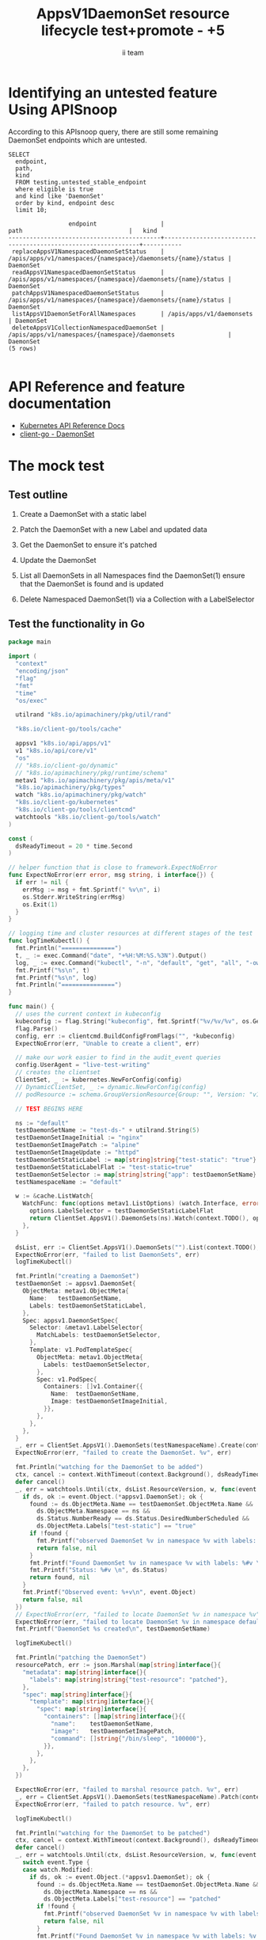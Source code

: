 # -*- ii: apisnoop; -*-
#+TITLE: AppsV1DaemonSet resource lifecycle test+promote - +5
#+AUTHOR: ii team
#+TODO: TODO(t) NEXT(n) IN-PROGRESS(i) BLOCKED(b) | DONE(d)
#+OPTIONS: toc:nil tags:nil todo:nil
#+EXPORT_SELECT_TAGS: export
#+PROPERTY: header-args:sql-mode :product postgres


* Identifying an untested feature Using APISnoop :export:

According to this APIsnoop query, there are still some remaining DaemonSet endpoints which are untested.

  #+NAME: untested_stable_core_endpoints
  #+begin_src sql-mode :eval never-export :exports both :session none
    SELECT
      endpoint,
      path,
      kind
      FROM testing.untested_stable_endpoint
      where eligible is true
      and kind like 'DaemonSet'
      order by kind, endpoint desc
      limit 10;
  #+end_src

  #+RESULTS: untested_stable_core_endpoints
  #+begin_SRC example
                   endpoint                  |                             path                              |   kind
  -------------------------------------------+---------------------------------------------------------------+-----------
   replaceAppsV1NamespacedDaemonSetStatus    | /apis/apps/v1/namespaces/{namespace}/daemonsets/{name}/status | DaemonSet
   readAppsV1NamespacedDaemonSetStatus       | /apis/apps/v1/namespaces/{namespace}/daemonsets/{name}/status | DaemonSet
   patchAppsV1NamespacedDaemonSetStatus      | /apis/apps/v1/namespaces/{namespace}/daemonsets/{name}/status | DaemonSet
   listAppsV1DaemonSetForAllNamespaces       | /apis/apps/v1/daemonsets                                      | DaemonSet
   deleteAppsV1CollectionNamespacedDaemonSet | /apis/apps/v1/namespaces/{namespace}/daemonsets               | DaemonSet
  (5 rows)

  #+end_SRC


* API Reference and feature documentation                            :export:
- [[https://kubernetes.io/docs/reference/kubernetes-api/][Kubernetes API Reference Docs]]
- [[https://github.com/kubernetes/client-go/blob/master/kubernetes/typed/apps/v1/daemonset.go][client-go - DaemonSet]]

* The mock test                                                      :export:
** Test outline
1. Create a DaemonSet with a static label

2. Patch the DaemonSet with a new Label and updated data

3. Get the DaemonSet to ensure it's patched

4. Update the DaemonSet

5. List all DaemonSets in all Namespaces
   find the DaemonSet(1)
   ensure that the DaemonSet is found and is updated

6. Delete Namespaced DaemonSet(1) via a Collection with a LabelSelector

** Test the functionality in Go
   #+begin_src go
     package main

     import (
       "context"
       "encoding/json"
       "flag"
       "fmt"
       "time"
       "os/exec"

       utilrand "k8s.io/apimachinery/pkg/util/rand"

       "k8s.io/client-go/tools/cache"

       appsv1 "k8s.io/api/apps/v1"
       v1 "k8s.io/api/core/v1"
       "os"
       // "k8s.io/client-go/dynamic"
       // "k8s.io/apimachinery/pkg/runtime/schema"
       metav1 "k8s.io/apimachinery/pkg/apis/meta/v1"
       "k8s.io/apimachinery/pkg/types"
       watch "k8s.io/apimachinery/pkg/watch"
       "k8s.io/client-go/kubernetes"
       "k8s.io/client-go/tools/clientcmd"
       watchtools "k8s.io/client-go/tools/watch"
     )

     const (
       dsReadyTimeout = 20 * time.Second
     )

     // helper function that is close to framework.ExpectNoError
     func ExpectNoError(err error, msg string, i interface{}) {
       if err != nil {
         errMsg := msg + fmt.Sprintf(" %v\n", i)
         os.Stderr.WriteString(errMsg)
         os.Exit(1)
       }
     }

     // logging time and cluster resources at different stages of the test
     func logTimeKubectl() {
       fmt.Println("===============")
       t, _ := exec.Command("date", "+%H:%M:%S.%3N").Output()
       log, _ := exec.Command("kubectl", "-n", "default", "get", "all", "-owide").Output()
       fmt.Printf("%s\n", t)
       fmt.Printf("%s\n", log)
       fmt.Println("===============")
     }

     func main() {
       // uses the current context in kubeconfig
       kubeconfig := flag.String("kubeconfig", fmt.Sprintf("%v/%v/%v", os.Getenv("HOME"), ".kube", "config"), "(optional) absolute path to the kubeconfig file")
       flag.Parse()
       config, err := clientcmd.BuildConfigFromFlags("", *kubeconfig)
       ExpectNoError(err, "Unable to create a client", err)

       // make our work easier to find in the audit_event queries
       config.UserAgent = "live-test-writing"
       // creates the clientset
       ClientSet, _ := kubernetes.NewForConfig(config)
       // DynamicClientSet, _ := dynamic.NewForConfig(config)
       // podResource := schema.GroupVersionResource{Group: "", Version: "v1", Resource: "pods"}

       // TEST BEGINS HERE

       ns := "default"
       testDaemonSetName := "test-ds-" + utilrand.String(5)
       testDaemonSetImageInitial := "nginx"
       testDaemonSetImagePatch := "alpine"
       testDaemonSetImageUpdate := "httpd"
       testDaemonSetStaticLabel := map[string]string{"test-static": "true"}
       testDaemonSetStaticLabelFlat := "test-static=true"
       testDaemonSetSelector := map[string]string{"app": testDaemonSetName}
       testNamespaceName := "default"

       w := &cache.ListWatch{
         WatchFunc: func(options metav1.ListOptions) (watch.Interface, error) {
           options.LabelSelector = testDaemonSetStaticLabelFlat
           return ClientSet.AppsV1().DaemonSets(ns).Watch(context.TODO(), options)
         },
       }

       dsList, err := ClientSet.AppsV1().DaemonSets("").List(context.TODO(), metav1.ListOptions{LabelSelector: testDaemonSetStaticLabelFlat})
       ExpectNoError(err, "failed to list DaemonSets", err)
       logTimeKubectl()

       fmt.Println("creating a DaemonSet")
       testDaemonSet := appsv1.DaemonSet{
         ObjectMeta: metav1.ObjectMeta{
           Name:   testDaemonSetName,
           Labels: testDaemonSetStaticLabel,
         },
         Spec: appsv1.DaemonSetSpec{
           Selector: &metav1.LabelSelector{
             MatchLabels: testDaemonSetSelector,
           },
           Template: v1.PodTemplateSpec{
             ObjectMeta: metav1.ObjectMeta{
               Labels: testDaemonSetSelector,
             },
             Spec: v1.PodSpec{
               Containers: []v1.Container{{
                 Name:  testDaemonSetName,
                 Image: testDaemonSetImageInitial,
               }},
             },
           },
         },
       }
       _, err = ClientSet.AppsV1().DaemonSets(testNamespaceName).Create(context.TODO(), &testDaemonSet, metav1.CreateOptions{})
       ExpectNoError(err, "failed to create the DaemonSet. %v", err)

       fmt.Println("watching for the DaemonSet to be added")
       ctx, cancel := context.WithTimeout(context.Background(), dsReadyTimeout)
       defer cancel()
       _, err = watchtools.Until(ctx, dsList.ResourceVersion, w, func(event watch.Event) (bool, error) {
         if ds, ok := event.Object.(*appsv1.DaemonSet); ok {
           found := ds.ObjectMeta.Name == testDaemonSet.ObjectMeta.Name &&
             ds.ObjectMeta.Namespace == ns &&
             ds.Status.NumberReady == ds.Status.DesiredNumberScheduled &&
             ds.ObjectMeta.Labels["test-static"] == "true"
           if !found {
             fmt.Printf("observed DaemonSet %v in namespace %v with labels: %v\n", ds.ObjectMeta.Name, ds.ObjectMeta.Namespace, ds.ObjectMeta.Labels)
             return false, nil
           }
           fmt.Printf("Found DaemonSet %v in namespace %v with labels: %#v \n", ds.ObjectMeta.Name, ds.ObjectMeta.Namespace, ds.ObjectMeta.Labels)
           fmt.Printf("Status: %#v \n", ds.Status)
           return found, nil
         }
         fmt.Printf("Observed event: %+v\n", event.Object)
         return false, nil
       })
       // ExpectNoError(err, "failed to locate DaemonSet %v in namespace %v", testDaemonSet.ObjectMeta.Name, ns)
       ExpectNoError(err, "failed to locate DaemonSet %v in namespace default", testDaemonSet.ObjectMeta.Name)
       fmt.Printf("DaemonSet %s created\n", testDaemonSetName)

       logTimeKubectl()

       fmt.Println("patching the DaemonSet")
       resourcePatch, err := json.Marshal(map[string]interface{}{
         "metadata": map[string]interface{}{
           "labels": map[string]string{"test-resource": "patched"},
         },
         "spec": map[string]interface{}{
           "template": map[string]interface{}{
             "spec": map[string]interface{}{
               "containers": []map[string]interface{}{{
                 "name":    testDaemonSetName,
                 "image":   testDaemonSetImagePatch,
                 "command": []string{"/bin/sleep", "100000"},
               }},
             },
           },
         },
       })

       ExpectNoError(err, "failed to marshal resource patch. %v", err)
       _, err = ClientSet.AppsV1().DaemonSets(testNamespaceName).Patch(context.TODO(), testDaemonSetName, types.StrategicMergePatchType, []byte(resourcePatch), metav1.PatchOptions{})
       ExpectNoError(err, "failed to patch resource. %v", err)

       logTimeKubectl()

       fmt.Println("watching for the DaemonSet to be patched")
       ctx, cancel = context.WithTimeout(context.Background(), dsReadyTimeout)
       defer cancel()
       _, err = watchtools.Until(ctx, dsList.ResourceVersion, w, func(event watch.Event) (bool, error) {
         switch event.Type {
         case watch.Modified:
           if ds, ok := event.Object.(*appsv1.DaemonSet); ok {
             found := ds.ObjectMeta.Name == testDaemonSet.ObjectMeta.Name &&
               ds.ObjectMeta.Namespace == ns &&
               ds.ObjectMeta.Labels["test-resource"] == "patched"
             if !found {
               fmt.Printf("observed DaemonSet %v in namespace %v with labels: %v \n", ds.ObjectMeta.Name, ds.ObjectMeta.Namespace, ds.ObjectMeta.Labels)
               return false, nil
             }
             fmt.Printf("Found DaemonSet %v in namespace %v with labels: %v \n", ds.ObjectMeta.Name, ds.ObjectMeta.Namespace, ds.ObjectMeta.Labels)
             return found, nil
           }
         default:
           fmt.Printf("Observed event: %+v \n", event.Type)
         }
         return false, nil
       })
       ExpectNoError(err, "failed to delete DaemonSet %v in namespace default", testDaemonSet.ObjectMeta.Name)
       fmt.Printf("DaemonSet %s patched\n", testDaemonSetName)
       logTimeKubectl()

       fmt.Println("fetching the DaemonSet")
       ds, err := ClientSet.AppsV1().DaemonSets(testNamespaceName).Get(context.TODO(), testDaemonSetName, metav1.GetOptions{})
       ExpectNoError(err, "failed to fetch resource. %v", err)

       if ds.ObjectMeta.Labels["test-resource"] != "patched" {
         fmt.Println("failed to patch resource - missing patched label")
         return
       }
       if ds.Spec.Template.Spec.Containers[0].Image != testDaemonSetImagePatch {
         fmt.Println("failed to patch resource - missing patched image")
         return
       }
       if ds.Spec.Template.Spec.Containers[0].Command[0] != "/bin/sleep" {
         fmt.Println("failed to patch resource - missing patched command")
         return
       }

       fmt.Println("updating the DaemonSet")
       dsUpdate := ds
       dsUpdate.ObjectMeta.Labels["test-resource"] = "updated"
       dsUpdate.Spec.Template.Spec.Containers[0].Image = testDaemonSetImageUpdate
       dsUpdate.Spec.Template.Spec.Containers[0].Command = []string{}
       _, err = ClientSet.AppsV1().DaemonSets(testNamespaceName).Update(context.TODO(), dsUpdate, metav1.UpdateOptions{})
       ExpectNoError(err, "failed to update resource. %v", err)

       fmt.Println("listing DaemonSets")
       dss, err := ClientSet.AppsV1().DaemonSets("").List(context.TODO(), metav1.ListOptions{LabelSelector: testDaemonSetStaticLabelFlat})
       ExpectNoError(err, "failed to list DaemonSets. %v", err)

       if len(dss.Items) == 0 {
         fmt.Println("there are no DaemonSets found")
         return
       }
       for _, ds := range dss.Items {
         if ds.ObjectMeta.Labels["test-resource"] != "updated" {
           fmt.Println("failed to patch resource - missing updated label")
           return
         }
         if ds.Spec.Template.Spec.Containers[0].Image != testDaemonSetImageUpdate {
           fmt.Println("failed to patch resource - missing updated image")
           return
         }
         if len(ds.Spec.Template.Spec.Containers[0].Command) != 0 {
           fmt.Println("failed to patch resource - missing updated command")
           return
         }
       }

       logTimeKubectl()

       fmt.Println("deleting the DaemonSet")
       err = ClientSet.AppsV1().DaemonSets(testNamespaceName).DeleteCollection(context.TODO(), metav1.DeleteOptions{}, metav1.ListOptions{LabelSelector: testDaemonSetStaticLabelFlat})
       ExpectNoError(err, "failed to delete the DaemonSet. %v", err)

       fmt.Println("watching for the DaemonSet to be deleted")
       ctx, cancel = context.WithTimeout(context.Background(), dsReadyTimeout)
       defer cancel()
       _, err = watchtools.Until(ctx, dsList.ResourceVersion, w, func(event watch.Event) (bool, error) {
         switch event.Type {
         case watch.Deleted:
           if ds, ok := event.Object.(*appsv1.DaemonSet); ok {
             found := ds.ObjectMeta.Name == testDaemonSet.ObjectMeta.Name &&
               ds.ObjectMeta.Namespace == ns &&
               ds.ObjectMeta.Labels["test-static"] == "true"
             if !found {
               fmt.Printf("observed DaemonSet %v in namespace %v with labels: %v \n", ds.ObjectMeta.Name, ds.ObjectMeta.Namespace, ds.ObjectMeta.Labels)
               return false, nil
             }
             fmt.Printf("Found DaemonSet %v in namespace %v with labels: %v \n", ds.ObjectMeta.Name, ds.ObjectMeta.Namespace, ds.ObjectMeta.Labels)
             return found, nil
           }
         default:
           fmt.Printf("Observed event: %+v \n", event.Type)
         }
         return false, nil
       })
       ExpectNoError(err, "failed to delete DaemonSet %v in namespace default", testDaemonSet.ObjectMeta.Name)
       fmt.Printf("DaemonSet %s deleted\n", testDaemonSetName)

       // TEST ENDS HERE
       fmt.Println("[status] complete")

     }
   #+end_src

   #+RESULTS:
   #+begin_SRC example
   ===============
   12:32:35.532

   NAME                    TYPE        CLUSTER-IP       EXTERNAL-IP   PORT(S)     AGE     SELECTOR
   service/csi-packet-pd   ClusterIP   10.110.201.122   <none>        12345/TCP   4h27m   app=csi-packet-pd
   service/kubernetes      ClusterIP   10.96.0.1        <none>        443/TCP     4h27m   <none>

   ===============
   creating a DaemonSet
   watching for the DaemonSet to be added
   Found DaemonSet test-ds-8gz6z in namespace default with labels: map[string]string{"test-static":"true"}
   Status: v1.DaemonSetStatus{CurrentNumberScheduled:0, NumberMisscheduled:0, DesiredNumberScheduled:0, NumberReady:0, ObservedGeneration:0, UpdatedNumberScheduled:0, NumberAvailable:0, NumberUnavailable:0, CollisionCount:(*int32)(nil), Conditions:[]v1.DaemonSetCondition(nil)}
   DaemonSet test-ds-8gz6z created
   ===============
   12:32:35.655

   NAME                      READY   STATUS              RESTARTS   AGE   IP       NODE                      NOMINATED NODE   READINESS GATES
   pod/test-ds-8gz6z-z6swc   0/1     ContainerCreating   0          0s    <none>   e2e-control-plane-kmm5q   <none>           <none>

   NAME                    TYPE        CLUSTER-IP       EXTERNAL-IP   PORT(S)     AGE     SELECTOR
   service/csi-packet-pd   ClusterIP   10.110.201.122   <none>        12345/TCP   4h27m   app=csi-packet-pd
   service/kubernetes      ClusterIP   10.96.0.1        <none>        443/TCP     4h27m   <none>

   NAME                           DESIRED   CURRENT   READY   UP-TO-DATE   AVAILABLE   NODE SELECTOR   AGE   CONTAINERS      IMAGES   SELECTOR
   daemonset.apps/test-ds-8gz6z   1         1         0       1            0           <none>          0s    test-ds-8gz6z   nginx    app=test-ds-8gz6z

   ===============
   patching the DaemonSet
   ===============
   12:32:35.766

   NAME                      READY   STATUS        RESTARTS   AGE   IP       NODE                      NOMINATED NODE   READINESS GATES
   pod/test-ds-8gz6z-z6swc   0/1     Terminating   0          0s    <none>   e2e-control-plane-kmm5q   <none>           <none>

   NAME                    TYPE        CLUSTER-IP       EXTERNAL-IP   PORT(S)     AGE     SELECTOR
   service/csi-packet-pd   ClusterIP   10.110.201.122   <none>        12345/TCP   4h27m   app=csi-packet-pd
   service/kubernetes      ClusterIP   10.96.0.1        <none>        443/TCP     4h27m   <none>

   NAME                           DESIRED   CURRENT   READY   UP-TO-DATE   AVAILABLE   NODE SELECTOR   AGE   CONTAINERS      IMAGES   SELECTOR
   daemonset.apps/test-ds-8gz6z   1         1         0       0            0           <none>          0s    test-ds-8gz6z   alpine   app=test-ds-8gz6z

   ===============
   watching for the DaemonSet to be patched
   Observed event: ADDED
   observed DaemonSet test-ds-8gz6z in namespace default with labels: map[test-static:true]
   Found DaemonSet test-ds-8gz6z in namespace default with labels: map[test-resource:patched test-static:true]
   DaemonSet test-ds-8gz6z patched
   ===============
   12:32:35.849

   NAME                      READY   STATUS        RESTARTS   AGE   IP       NODE                      NOMINATED NODE   READINESS GATES
   pod/test-ds-8gz6z-z6swc   0/1     Terminating   0          0s    <none>   e2e-control-plane-kmm5q   <none>           <none>

   NAME                    TYPE        CLUSTER-IP       EXTERNAL-IP   PORT(S)     AGE     SELECTOR
   service/csi-packet-pd   ClusterIP   10.110.201.122   <none>        12345/TCP   4h27m   app=csi-packet-pd
   service/kubernetes      ClusterIP   10.96.0.1        <none>        443/TCP     4h27m   <none>

   NAME                           DESIRED   CURRENT   READY   UP-TO-DATE   AVAILABLE   NODE SELECTOR   AGE   CONTAINERS      IMAGES   SELECTOR
   daemonset.apps/test-ds-8gz6z   1         1         0       0            0           <none>          0s    test-ds-8gz6z   alpine   app=test-ds-8gz6z

   ===============
   fetching the DaemonSet
   updating the DaemonSet
   listing DaemonSets
   ===============
   12:32:35.917

   NAME                      READY   STATUS        RESTARTS   AGE   IP       NODE                      NOMINATED NODE   READINESS GATES
   pod/test-ds-8gz6z-z6swc   0/1     Terminating   0          0s    <none>   e2e-control-plane-kmm5q   <none>           <none>

   NAME                    TYPE        CLUSTER-IP       EXTERNAL-IP   PORT(S)     AGE     SELECTOR
   service/csi-packet-pd   ClusterIP   10.110.201.122   <none>        12345/TCP   4h27m   app=csi-packet-pd
   service/kubernetes      ClusterIP   10.96.0.1        <none>        443/TCP     4h27m   <none>

   NAME                           DESIRED   CURRENT   READY   UP-TO-DATE   AVAILABLE   NODE SELECTOR   AGE   CONTAINERS      IMAGES   SELECTOR
   daemonset.apps/test-ds-8gz6z   1         1         0       0            0           <none>          0s    test-ds-8gz6z   httpd    app=test-ds-8gz6z

   ===============
   deleting the DaemonSet
   watching for the DaemonSet to be deleted
   Observed event: ADDED
   Observed event: MODIFIED
   Observed event: MODIFIED
   Observed event: MODIFIED
   Observed event: MODIFIED
   Observed event: MODIFIED
   Found DaemonSet test-ds-8gz6z in namespace default with labels: map[test-resource:updated test-static:true]
   DaemonSet test-ds-8gz6z deleted
   [status] complete
   #+end_SRC

* Verifying increase it coverage with APISnoop :export:
** Discover useragents:

#+begin_src sql-mode :eval never-export :exports both :session none
  select distinct useragent from audit_event
   where bucket='apisnoop' and useragent not like 'kube%' and useragent not like 'coredns%' and useragent not like 'kindnetd%' and useragent like 'live%';
#+end_src

** List endpoints hit by the test:

#+begin_src sql-mode :exports both :session none
select * from testing.endpoints_hit_by_new_test where useragent like 'live%';
#+end_src

** Display endpoint coverage change:

#+begin_src sql-mode :eval never-export :exports both :session none
  select * from testing.projected_change_in_coverage;
#+end_src

#+RESULTS:
#+begin_SRC example
   category    | total_endpoints | old_coverage | new_coverage | change_in_number
---------------+-----------------+--------------+--------------+------------------
 test_coverage |             873 |          357 |          359 |                2
(1 row)

#+end_SRC


* Final notes :export:
If a test with these calls gets merged, **test coverage will go up by 5 points**

This test is also created with the goal of conformance promotion.

-----  
/sig testing  

/sig architecture  

/area conformance  

* Options :neverexport:
** Delete all events after postgres initialization
   #+begin_src sql-mode :eval never-export :exports both :session none
   delete from audit_event where bucket = 'apisnoop' and job='live';
   #+end_src

* Open Tasks
  Set any open tasks here, using org-todo
** DONE Live Your Best Life
* Footnotes                                                     :neverexport:
  :PROPERTIES:
  :CUSTOM_ID: footnotes
  :END:
